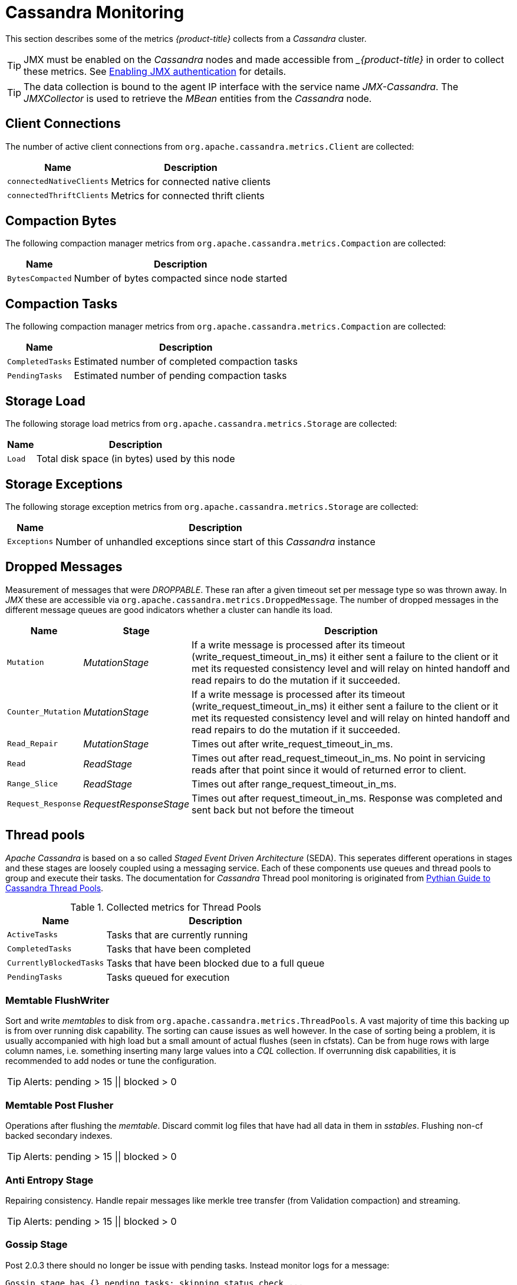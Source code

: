 
// Allow GitHub image rendering
:imagesdir: ./images
= Cassandra Monitoring

This section describes some of the metrics _{product-title}_ collects from a _Cassandra_ cluster.

TIP: JMX must be enabled on the _Cassandra_ nodes and made accessible from __{product-title}_ in order to collect these metrics.
     See link:https://docs.datastax.com/en/cassandra/3.0/cassandra/configuration/secureJmxAuthentication.html[Enabling JMX authentication] for details.

TIP: The data collection is bound to the agent IP interface with the service name _JMX-Cassandra_.
     The _JMXCollector_ is used to retrieve the _MBean_ entities from the _Cassandra_ node.

== Client Connections

The number of active client connections from `org.apache.cassandra.metrics.Client` are collected:

[options="header, autowidth"]
|===
| Name                     | Description
| `connectedNativeClients` | Metrics for connected native clients
| `connectedThriftClients` | Metrics for connected thrift clients
|===

== Compaction Bytes

The following compaction manager metrics from `org.apache.cassandra.metrics.Compaction` are collected:

[options="header, autowidth"]
|===
| Name             | Description
| `BytesCompacted` | Number of bytes compacted since node started
|===

== Compaction Tasks

The following compaction manager metrics from `org.apache.cassandra.metrics.Compaction` are collected:

[options="header, autowidth"]
|===
| Name             | Description
| `CompletedTasks` | Estimated number of completed compaction tasks
| `PendingTasks`   | Estimated number of pending compaction tasks
|===

== Storage Load

The following storage load metrics from `org.apache.cassandra.metrics.Storage` are collected:

[options="header, autowidth"]
|===
| Name   | Description
| `Load` | Total disk space (in bytes) used by this node
|===

== Storage Exceptions

The following storage exception metrics from `org.apache.cassandra.metrics.Storage` are collected:

[options="header, autowidth"]
|===
| Name         | Description
| `Exceptions` | Number of unhandled exceptions since start of this _Cassandra_ instance
|===

== Dropped Messages

Measurement of messages that were _DROPPABLE_.
These ran after a given timeout set per message type so was thrown away.
In _JMX_ these are accessible via `org.apache.cassandra.metrics.DroppedMessage`.
The number of dropped messages in the different message queues are good indicators whether a cluster can handle its load.

[options="header, autowidth"]
|===
| Name               | Stage                  | Description
| `Mutation`         | _MutationStage_        | If a write message is processed after its timeout (write_request_timeout_in_ms) it either sent a failure to the client or it met its requested consistency level and will relay on hinted handoff and read repairs to do the mutation if it succeeded.
| `Counter_Mutation` | _MutationStage_        | If a write message is processed after its timeout (write_request_timeout_in_ms) it either sent a failure to the client or it met its requested consistency level and will relay on hinted handoff and read repairs to do the mutation if it succeeded.
| `Read_Repair`      | _MutationStage_        | Times out after write_request_timeout_in_ms.
| `Read`             | _ReadStage_            | Times out after read_request_timeout_in_ms.
                                                No point in servicing reads after that point since it would of returned error to client.
| `Range_Slice`      | _ReadStage_            | Times out after range_request_timeout_in_ms.
| `Request_Response` | _RequestResponseStage_ | Times out after request_timeout_in_ms.
                                                Response was completed and sent back but not before the timeout
|===

== Thread pools

_Apache Cassandra_ is based on a so called _Staged Event Driven Architecture_ (SEDA).
This seperates different operations in stages and these stages are loosely coupled using a messaging service.
Each of these components use queues and thread pools to group and execute their tasks.
The documentation for _Cassandra_ Thread pool monitoring is originated from link:http://www.pythian.com/blog/guide-to-cassandra-thread-pools[Pythian Guide to Cassandra Thread Pools].

.Collected metrics for Thread Pools
[options="header, autowidth"]
|===
| Name                    | Description
| `ActiveTasks`           | Tasks that are currently running
| `CompletedTasks`        | Tasks that have been completed
| `CurrentlyBlockedTasks` | Tasks that have been blocked due to a full queue
| `PendingTasks`          | Tasks queued for execution
|===

=== Memtable FlushWriter

Sort and write _memtables_ to disk from `org.apache.cassandra.metrics.ThreadPools`.
A vast majority of time this backing up is from over running disk capability.
The sorting can cause issues as well however.
In the case of sorting being a problem, it is usually accompanied with high load but a small amount of actual flushes (seen in cfstats).
Can be from huge rows with large column names, i.e. something inserting many large values into a _CQL_ collection.
If overrunning disk capabilities, it is recommended to add nodes or tune the configuration.

TIP: Alerts: pending > 15 || blocked > 0

=== Memtable Post Flusher

Operations after flushing the _memtable_.
Discard commit log files that have had all data in them in _sstables_.
Flushing non-cf backed secondary indexes.

TIP: Alerts: pending > 15 || blocked > 0

=== Anti Entropy Stage

Repairing consistency.
Handle repair messages like merkle tree transfer (from Validation compaction) and streaming.

TIP: Alerts: pending > 15 || blocked > 0

=== Gossip Stage

Post 2.0.3 there should no longer be issue with pending tasks.
Instead monitor logs for a message:

[source]
----
Gossip stage has {} pending tasks; skipping status check ...
----

Before that change, in particular older versions of 1.2, with a lot of nodes (100+) while using vnodes can cause a lot of CPU intensive work that caused the stage to get behind.
Been known to of been caused with out of sync schemas.
Check _NTP_ working correctly and attempt `nodetool resetlocalschema` or the more drastic deleting of system column family folder.

TIP: Alerts: pending > 15 || blocked > 0

=== Migration Stage

Making schema changes

TIP: Alerts: pending > 15 || blocked > 0

=== MiscStage

Snapshotting, replicating data after node remove completed.

TIP: Alerts: pending > 15 || blocked > 0

=== Mutation Stage

Performing a local including:

* insert/updates
* Schema merges
* commit log replays
* hints in progress

Similar to ReadStage, an increase in pending tasks here can be caused by disk issues, over loading a system, or poor tuning. If messages are backed up in this stage, you can add nodes, tune hardware and configuration, or update the data model and use case.

TIP: Alerts: pending > 15 || blocked > 0

=== Read Stage

Performing a local read.
Also includes deserializing data from row cache.
If there are pending values this can cause increased read latency.
This can spike due to disk problems, poor tuning, or over loading your cluster.
In many cases (not disk failure) this is resolved by adding nodes or tuning the system.

TIP: Alerts: pending > 15 || blocked > 0

=== Request Response Stage

When a response to a request is received this is the stage used to execute any callbacks that were created with the original request.

TIP: Alerts: pending > 15 || blocked > 0

=== Read Repair Stage

Performing read repairs.
Chance of them occurring is configurable per column family with `read_repair_chance`.
More likely to back up if using `CL.ONE` (and to lesser possibly other `non-CL.ALL` queries) for reads and using multiple data centers.
It will then be kicked off asynchronously outside of the queries feedback loop.
Note that this is not very likely to be a problem since does not happen on all queries and is fast providing good connectivity between replicas.
The repair being droppable also means that after `write_request_timeout_in_ms` it will be thrown away which further mitigates this.
If pending grows attempt to lower the rate for high read `CFs`.

TIP: Alerts: pending > 15 || blocked > 0

=== JVM Metrics

Some key metrics from the running Java virtual machine are also collected:

java.lang:type=Memory::
  The memory system of the Java virtual machine. This includes heap and non-heap memory
java.lang:type=GarbageCollector,name=ConcurrentMarkSweep::
  Metrics for the garbage collection process of the Java virtual machine

TIP: If you use _Apache Cassandra_ for running _Newts_ you can also enable additional metrics for the _Newts_ keyspace.
